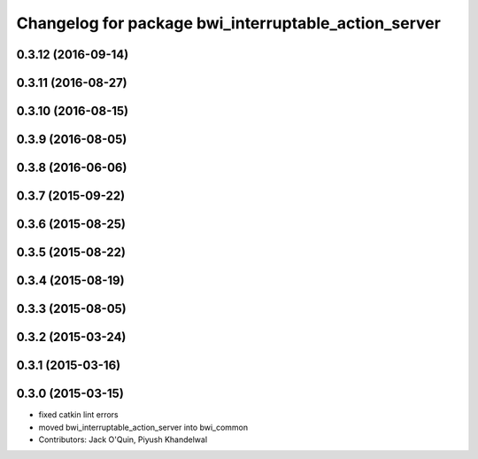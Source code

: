 ^^^^^^^^^^^^^^^^^^^^^^^^^^^^^^^^^^^^^^^^^^^^^^^^^^^^^
Changelog for package bwi_interruptable_action_server
^^^^^^^^^^^^^^^^^^^^^^^^^^^^^^^^^^^^^^^^^^^^^^^^^^^^^

0.3.12 (2016-09-14)
-------------------

0.3.11 (2016-08-27)
-------------------

0.3.10 (2016-08-15)
-------------------

0.3.9 (2016-08-05)
------------------

0.3.8 (2016-06-06)
------------------

0.3.7 (2015-09-22)
------------------

0.3.6 (2015-08-25)
------------------

0.3.5 (2015-08-22)
------------------

0.3.4 (2015-08-19)
------------------

0.3.3 (2015-08-05)
------------------

0.3.2 (2015-03-24)
------------------

0.3.1 (2015-03-16)
------------------

0.3.0 (2015-03-15)
------------------
* fixed catkin lint errors
* moved bwi_interruptable_action_server into bwi_common
* Contributors: Jack O'Quin, Piyush Khandelwal
